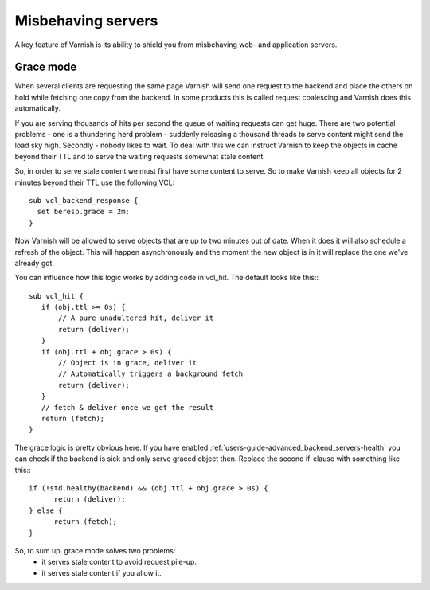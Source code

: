 .. _users-guide-handling_misbehaving_servers:

Misbehaving servers
-------------------

A key feature of Varnish is its ability to shield you from misbehaving
web- and application servers.


Grace mode
~~~~~~~~~~

When several clients are requesting the same page Varnish will send
one request to the backend and place the others on hold while fetching
one copy from the backend. In some products this is called request
coalescing and Varnish does this automatically.

If you are serving thousands of hits per second the queue of waiting
requests can get huge. There are two potential problems - one is a
thundering herd problem - suddenly releasing a thousand threads to
serve content might send the load sky high. Secondly - nobody likes to
wait. To deal with this we can instruct Varnish to keep
the objects in cache beyond their TTL and to serve the waiting
requests somewhat stale content.

So, in order to serve stale content we must first have some content to
serve. So to make Varnish keep all objects for 2 minutes beyond their
TTL use the following VCL::

  sub vcl_backend_response {
    set beresp.grace = 2m;
  }

Now Varnish will be allowed to serve objects that are up to two
minutes out of date. When it does it will also schedule a refresh of
the object. This will happen asynchronously and the moment the new
object is in it will replace the one we've already got.

You can influence how this logic works by adding code in vcl_hit. The
default looks like this:::

  sub vcl_hit {
     if (obj.ttl >= 0s) {
         // A pure unadultered hit, deliver it
         return (deliver);
     }
     if (obj.ttl + obj.grace > 0s) {
         // Object is in grace, deliver it
         // Automatically triggers a background fetch
         return (deliver);
     }
     // fetch & deliver once we get the result
     return (fetch);
  }

The grace logic is pretty obvious here. If you have enabled
:ref:`users-guide-advanced_backend_servers-health` you can check if
the backend is sick and only serve graced object then. Replace the
second if-clause with something like this:::

   if (!std.healthy(backend) && (obj.ttl + obj.grace > 0s) {
         return (deliver);
   } else {
         return (fetch);
   }

So, to sum up, grace mode solves two problems:
 * it serves stale content to avoid request pile-up.
 * it serves stale content if you allow it.

